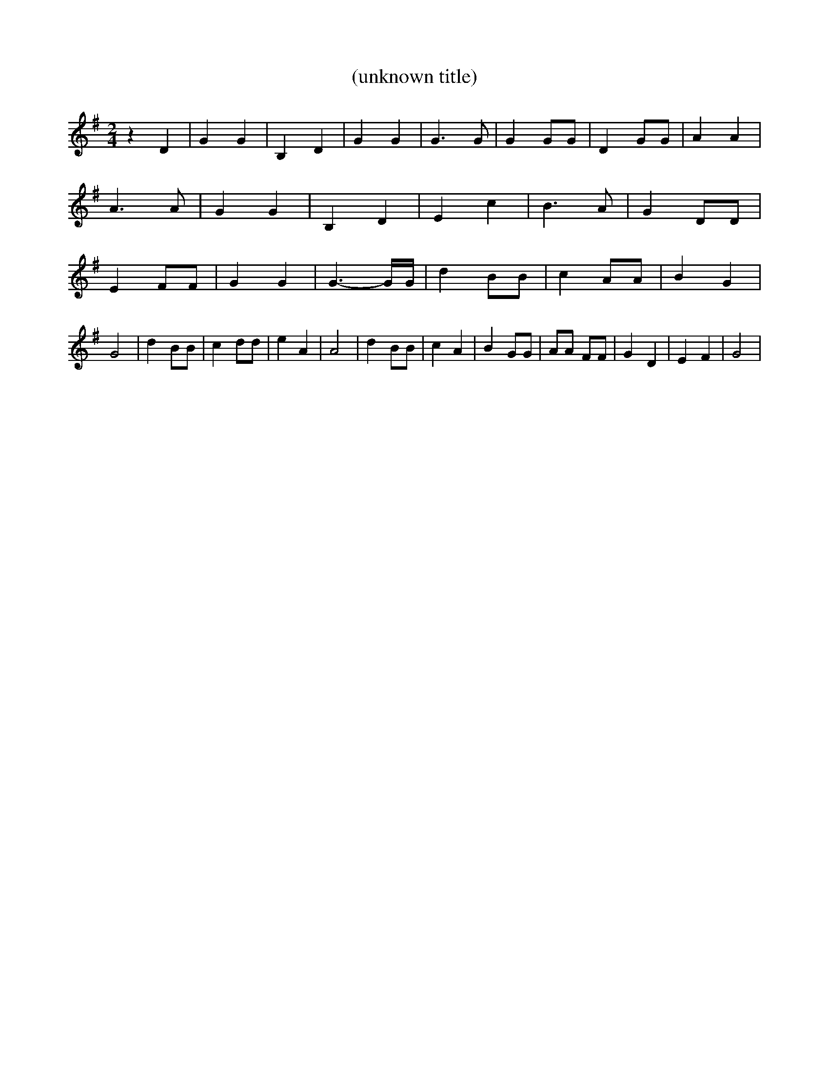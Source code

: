 % Generated more or less automatically by swtoabc by Erich Rickheit KSC
X:1
T:(unknown title)
M:2/4
L:1/4
K:G
 z D| G G| B, D| G G| G3/2 G/2| G G/2G/2| D G/2G/2| A A| A3/2 A/2|\
 G G| B, D| E c| B3/2 A/2| G D/2D/2| E F/2F/2| G G| G3/2- G/4G/4| d B/2B/2|\
 c A/2A/2| B G| G2| d B/2B/2| c d/2d/2| e A| A2| d B/2B/2| c A| B G/2G/2|\
 A/2A/2 F/2F/2| G D| E F| G2|

